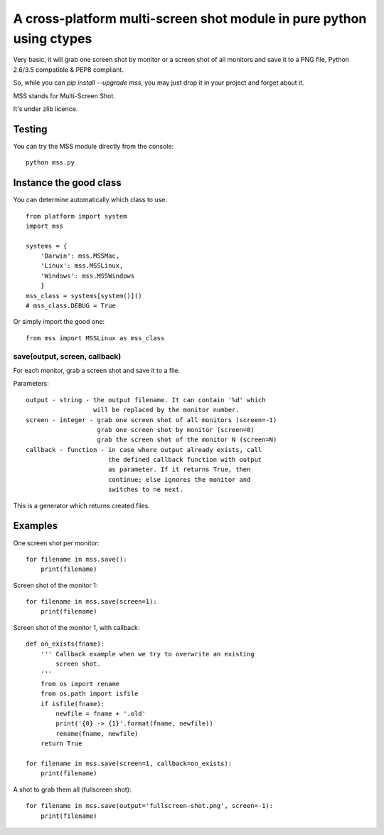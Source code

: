 **********************************************************************
A cross-platform multi-screen shot module in pure python using ctypes
**********************************************************************

Very basic, it will grab one screen shot by monitor or a screen shot of all monitors and save it to a PNG file, Python 2.6/3.5 compatible & PEP8 compliant.

So, while you can `pip install --upgrade mss`, you may just drop it in your project and forget about it.

MSS stands for Multi-Screen Shot.

It's under zlib licence.


Testing
=======

You can try the MSS module directly from the console::

    python mss.py


Instance the good class
=======================

You can determine automatically which class to use::

    from platform import system
    import mss

    systems = {
        'Darwin': mss.MSSMac,
        'Linux': mss.MSSLinux,
        'Windows': mss.MSSWindows
        }
    mss_class = systems[system()]()
    # mss_class.DEBUG = True

Or simply import the good one::

    from mss import MSSLinux as mss_class


save(output, screen, callback)
------------------------------

For each monitor, grab a screen shot and save it to a file.

Parameters::

    output - string - the output filename. It can contain '%d' which
                      will be replaced by the monitor number.
    screen - integer - grab one screen shot of all monitors (screen=-1)
                       grab one screen shot by monitor (screen=0)
                       grab the screen shot of the monitor N (screen=N)
    callback - function - in case where output already exists, call
                          the defined callback function with output
                          as parameter. If it returns True, then
                          continue; else ignores the monitor and
                          switches to ne next.

This is a generator which returns created files.


Examples
========

One screen shot per monitor::

    for filename in mss.save():
        print(filename)

Screen shot of the monitor 1::

    for filename in mss.save(screen=1):
        print(filename)

Screen shot of the monitor 1, with callback::

    def on_exists(fname):
        ''' Callback example when we try to overwrite an existing
            screen shot.
        '''
        from os import rename
        from os.path import isfile
        if isfile(fname):
            newfile = fname + '.old'
            print('{0} -> {1}'.format(fname, newfile))
            rename(fname, newfile)
        return True

    for filename in mss.save(screen=1, callback=on_exists):
        print(filename)

A shot to grab them all (fullscreen shot)::

    for filename in mss.save(output='fullscreen-shot.png', screen=-1):
        print(filename)
